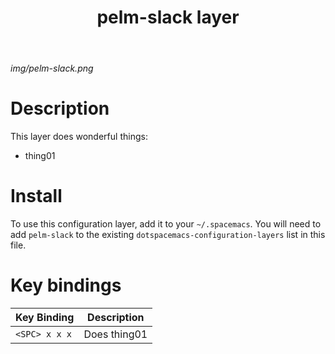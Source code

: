 #+TITLE: pelm-slack layer

# The maximum height of the logo should be 200 pixels.
[[img/pelm-slack.png]]

* Table of Contents                                                                        :TOC_4_gh:noexport:
 - [[#decsription][Description]]
 - [[#install][Install]]
 - [[#key-bindings][Key bindings]]

* Description
This layer does wonderful things:
  - thing01

* Install
To use this configuration layer, add it to your =~/.spacemacs=. You will need to
add =pelm-slack= to the existing =dotspacemacs-configuration-layers= list in this
file.

* Key bindings

| Key Binding     | Description    |
|-----------------+----------------|
| ~<SPC> x x x~   | Does thing01   |
